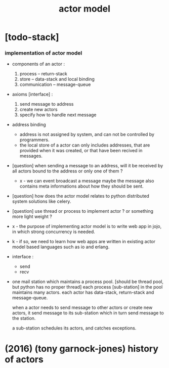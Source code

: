 #+title: actor model

* [todo-stack]

*** implementation of actor model

    - components of an actor :
      1. process -- return-stack
      2. store -- data-stack
         and local binding
      3. communication -- message-queue

    - axioms [interface] :
      1. send message to address
      2. create new actors
      3. specify how to handle next message

    - address binding
      - address is not assigned by system,
        and can not be controlled by programmers.
      - the local store of a actor
        can only includes addresses,
        that are provided when it was created,
        or that have been recived in messages.

    - [question]
      when sending a message to an address,
      will it be received by all actors bound to the address
      or only one of them ?

      - x -
        we can event broadcast a message
        maybe the message also contains meta informations
        about how they should be sent.

    - [question]
      how does the actor model relates to python distributed system solutions like celery.

    - [question]
      use thread or process to implement actor ?
      or something more light weight ?

    - x -
      the purpose of implementing actor model
      is to write web app in jojo,
      in which strong concurrency is needed.

    - k -
      if so,
      we need to learn how web apps are written
      in existing actor model based languages
      such as io and erlang.

    - interface :
      - send
      - recv

    - one mail station which maintains a process pool.
      [should be thread pool, but python has no proper thread]
      each process [sub-station] in the pool maintains many actors.
      each actor has data-stack, return-stack and message-queue.

      when a actor needs to send message to other actors
      or create new actors,
      it send message to its sub-station
      which in turn send message to the station.

      a sub-station schedules its actors,
      and catches exceptions.

* (2016) (tony garnock-jones) history of actors
